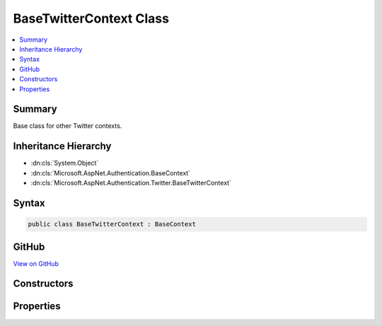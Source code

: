 

BaseTwitterContext Class
========================



.. contents:: 
   :local:



Summary
-------

Base class for other Twitter contexts.





Inheritance Hierarchy
---------------------


* :dn:cls:`System.Object`
* :dn:cls:`Microsoft.AspNet.Authentication.BaseContext`
* :dn:cls:`Microsoft.AspNet.Authentication.Twitter.BaseTwitterContext`








Syntax
------

.. code-block:: csharp

   public class BaseTwitterContext : BaseContext





GitHub
------

`View on GitHub <https://github.com/aspnet/apidocs/blob/master/aspnet/security/src/Microsoft.AspNet.Authentication.Twitter/Events/BaseTwitterContext.cs>`_





.. dn:class:: Microsoft.AspNet.Authentication.Twitter.BaseTwitterContext

Constructors
------------

.. dn:class:: Microsoft.AspNet.Authentication.Twitter.BaseTwitterContext
    :noindex:
    :hidden:

    
    .. dn:constructor:: Microsoft.AspNet.Authentication.Twitter.BaseTwitterContext.BaseTwitterContext(Microsoft.AspNet.Http.HttpContext, Microsoft.AspNet.Authentication.Twitter.TwitterOptions)
    
        
    
        Initializes a :any:`Microsoft.AspNet.Authentication.Twitter.BaseTwitterContext`
    
        
        
        
        :param context: The HTTP environment
        
        :type context: Microsoft.AspNet.Http.HttpContext
        
        
        :param options: The options for Twitter
        
        :type options: Microsoft.AspNet.Authentication.Twitter.TwitterOptions
    
        
        .. code-block:: csharp
    
           public BaseTwitterContext(HttpContext context, TwitterOptions options)
    

Properties
----------

.. dn:class:: Microsoft.AspNet.Authentication.Twitter.BaseTwitterContext
    :noindex:
    :hidden:

    
    .. dn:property:: Microsoft.AspNet.Authentication.Twitter.BaseTwitterContext.Options
    
        
        :rtype: Microsoft.AspNet.Authentication.Twitter.TwitterOptions
    
        
        .. code-block:: csharp
    
           public TwitterOptions Options { get; }
    

